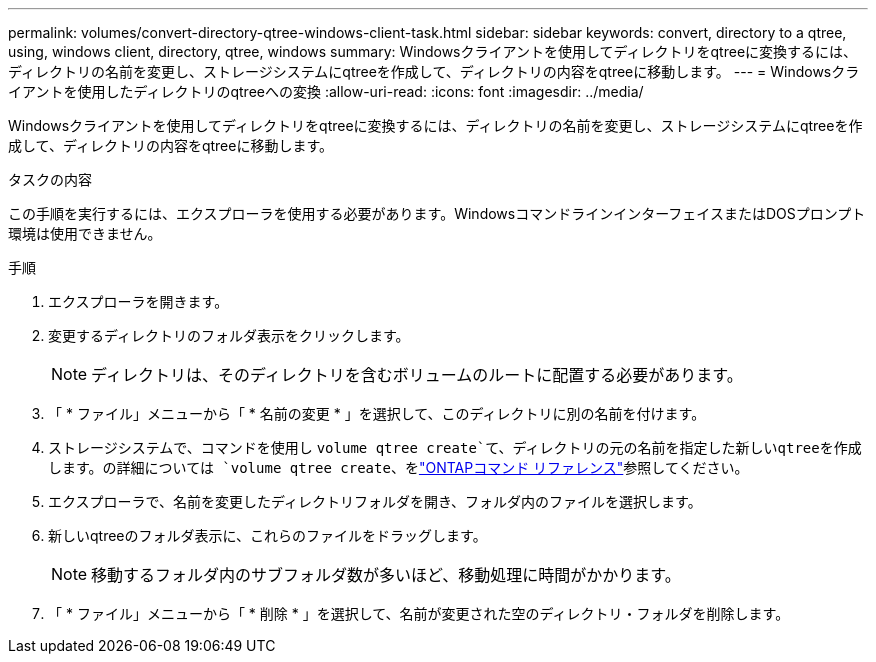 ---
permalink: volumes/convert-directory-qtree-windows-client-task.html 
sidebar: sidebar 
keywords: convert, directory to a qtree, using, windows client, directory, qtree, windows 
summary: Windowsクライアントを使用してディレクトリをqtreeに変換するには、ディレクトリの名前を変更し、ストレージシステムにqtreeを作成して、ディレクトリの内容をqtreeに移動します。 
---
= Windowsクライアントを使用したディレクトリのqtreeへの変換
:allow-uri-read: 
:icons: font
:imagesdir: ../media/


[role="lead"]
Windowsクライアントを使用してディレクトリをqtreeに変換するには、ディレクトリの名前を変更し、ストレージシステムにqtreeを作成して、ディレクトリの内容をqtreeに移動します。

.タスクの内容
この手順を実行するには、エクスプローラを使用する必要があります。WindowsコマンドラインインターフェイスまたはDOSプロンプト環境は使用できません。

.手順
. エクスプローラを開きます。
. 変更するディレクトリのフォルダ表示をクリックします。
+
[NOTE]
====
ディレクトリは、そのディレクトリを含むボリュームのルートに配置する必要があります。

====
. 「 * ファイル」メニューから「 * 名前の変更 * 」を選択して、このディレクトリに別の名前を付けます。
. ストレージシステムで、コマンドを使用し `volume qtree create`て、ディレクトリの元の名前を指定した新しいqtreeを作成します。の詳細については `volume qtree create`、をlink:https://docs.netapp.com/us-en/ontap-cli/volume-qtree-create.html["ONTAPコマンド リファレンス"^]参照してください。
. エクスプローラで、名前を変更したディレクトリフォルダを開き、フォルダ内のファイルを選択します。
. 新しいqtreeのフォルダ表示に、これらのファイルをドラッグします。
+
[NOTE]
====
移動するフォルダ内のサブフォルダ数が多いほど、移動処理に時間がかかります。

====
. 「 * ファイル」メニューから「 * 削除 * 」を選択して、名前が変更された空のディレクトリ・フォルダを削除します。

